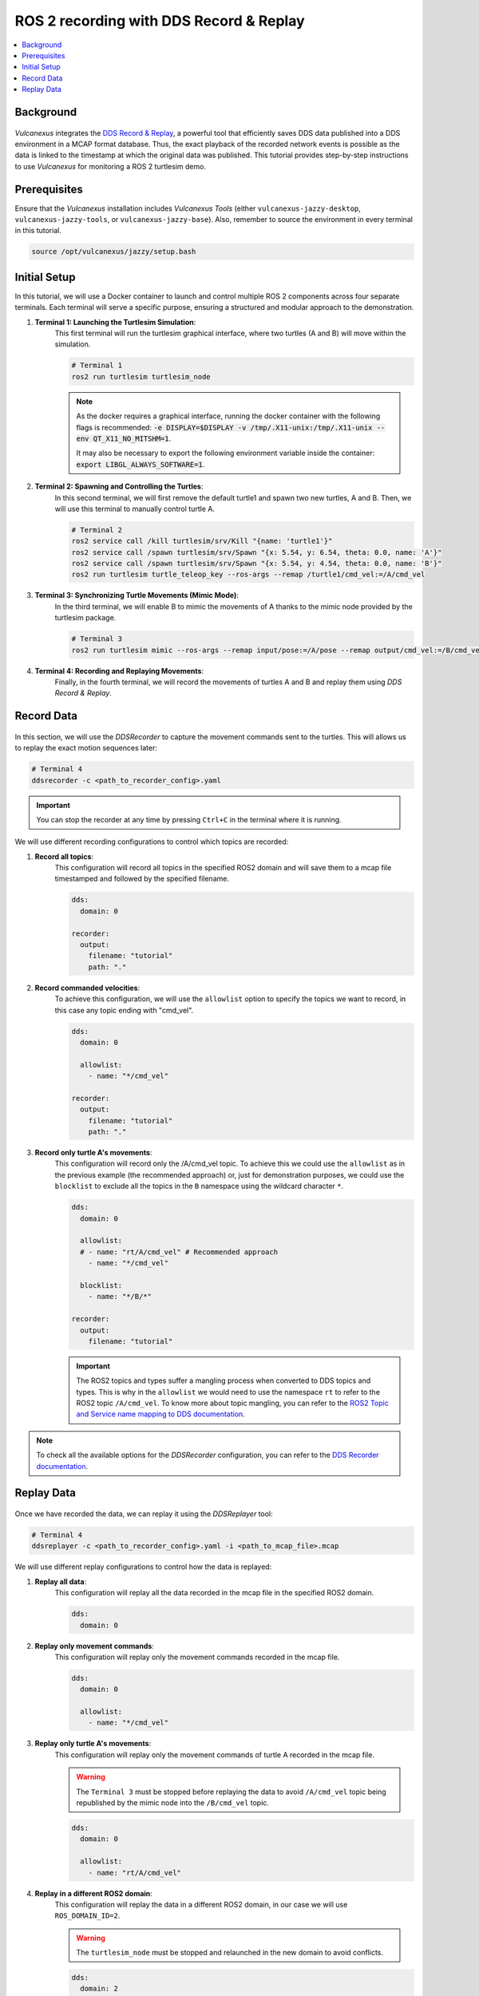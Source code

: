.. _tutorials_tools_ddsrecord&replay:

ROS 2 recording with DDS Record & Replay
========================================

.. contents::
    :depth: 2
    :local:
    :backlinks: none

Background
----------

.. figure:: /rst/figures/tutorials/tools/ddsrecord&replay/DDSRecord&Replay.png
    :align: center

*Vulcanexus* integrates the `DDS Record & Replay <https://dds-recorder.readthedocs.io/en/latest/>`_, a powerful tool that efficiently saves DDS data published into a DDS environment in a MCAP format database.
Thus, the exact playback of the recorded network events is possible as the data is linked to the timestamp at which the original data was published.
This tutorial provides step-by-step instructions to use *Vulcanexus* for monitoring a ROS 2 turtlesim demo.

Prerequisites
-------------

Ensure that the *Vulcanexus* installation includes *Vulcanexus Tools* (either ``vulcanexus-jazzy-desktop``, ``vulcanexus-jazzy-tools``, or ``vulcanexus-jazzy-base``).
Also, remember to source the environment in every terminal in this tutorial.

.. code-block:: bash

    source /opt/vulcanexus/jazzy/setup.bash

Initial Setup
-------------

In this tutorial, we will use a Docker container to launch and control multiple ROS 2 components across four separate terminals.
Each terminal will serve a specific purpose, ensuring a structured and modular approach to the demonstration.

1. **Terminal 1: Launching the Turtlesim Simulation**:
    This first terminal will run the turtlesim graphical interface, where two turtles (A and B) will move within the simulation.

    .. code-block:: bash

        # Terminal 1
        ros2 run turtlesim turtlesim_node

    .. note::
        As the docker requires a graphical interface, running the docker container with the following flags is recommended:
        :code:`-e DISPLAY=$DISPLAY -v /tmp/.X11-unix:/tmp/.X11-unix --env QT_X11_NO_MITSHM=1`.

        It may also be necessary to export the following environment variable inside the container: :code:`export LIBGL_ALWAYS_SOFTWARE=1`.

2. **Terminal 2: Spawning and Controlling the Turtles**:
    In this second terminal, we will first remove the default turtle1 and spawn two new turtles, A and B.
    Then, we will use this terminal to manually control turtle A.

    .. code-block:: bash

        # Terminal 2
        ros2 service call /kill turtlesim/srv/Kill "{name: 'turtle1'}"
        ros2 service call /spawn turtlesim/srv/Spawn "{x: 5.54, y: 6.54, theta: 0.0, name: 'A'}"
        ros2 service call /spawn turtlesim/srv/Spawn "{x: 5.54, y: 4.54, theta: 0.0, name: 'B'}"
        ros2 run turtlesim turtle_teleop_key --ros-args --remap /turtle1/cmd_vel:=/A/cmd_vel

3. **Terminal 3: Synchronizing Turtle Movements (Mimic Mode)**:
    In the third terminal, we will enable B to mimic the movements of A thanks to the mimic node provided by the turtlesim package.

    .. code-block:: bash

        # Terminal 3
        ros2 run turtlesim mimic --ros-args --remap input/pose:=/A/pose --remap output/cmd_vel:=/B/cmd_vel

4. **Terminal 4: Recording and Replaying Movements**:
    Finally, in the fourth terminal, we will record the movements of turtles A and B and replay them using *DDS Record & Replay*.


Record Data
-----------

.. figure:: /rst/figures/tutorials/tools/ddsrecord&replay/DDSRecord.png
    :align: center

In this section, we will use the *DDSRecorder* to capture the movement commands sent to the turtles.
This will allows us to replay the exact motion sequences later:

.. code-block:: bash

    # Terminal 4
    ddsrecorder -c <path_to_recorder_config>.yaml

.. important::
    You can stop the recorder at any time by pressing ``Ctrl+C`` in the terminal where it is running.

We will use different recording configurations to control which topics are recorded:

1. **Record all topics**:
    This configuration will record all topics in the specified ROS2 domain and will save them to a mcap file timestamped and followed by the specified filename.

    .. code-block::

        dds:
          domain: 0

        recorder:
          output:
            filename: "tutorial"
            path: "."

2. **Record commanded velocities**:
    To achieve this configuration, we will use the ``allowlist`` option to specify the topics we want to record, in this case any topic ending with "cmd_vel".

    .. code-block::

        dds:
          domain: 0

          allowlist:
            - name: "*/cmd_vel"

        recorder:
          output:
            filename: "tutorial"
            path: "."

3. **Record only turtle A's movements**:
    This configuration will record only the /A/cmd_vel topic. To achieve this we could use the ``allowlist`` as in the previous example (the recommended approach) or, just for demonstration purposes, we could use the ``blocklist`` to exclude all the topics in the ``B`` namespace using the wildcard character ``*``.

    .. code-block::

        dds:
          domain: 0

          allowlist:
          # - name: "rt/A/cmd_vel" # Recommended approach
            - name: "*/cmd_vel"

          blocklist:
            - name: "*/B/*"

        recorder:
          output:
            filename: "tutorial"

    .. important::
        The ROS2 topics and types suffer a mangling process when converted to DDS topics and types.
        This is why in the ``allowlist`` we would need to use the namespace ``rt`` to refer to the ROS2 topic ``/A/cmd_vel``.
        To know more about topic mangling, you can refer to the `ROS2 Topic and Service name mapping to DDS documentation <https://design.ros2.org/articles/topic_and_service_names.html>`_.

.. note::
    To check all the available options for the *DDSRecorder* configuration, you can refer to the `DDS Recorder documentation <https://dds-recorder.readthedocs.io/en/latest/rst/recording/usage/configuration.html>`_.

Replay Data
-----------

.. figure:: /rst/figures/tutorials/tools/ddsrecord&replay/DDSReplay.png
    :align: center

Once we have recorded the data, we can replay it using the *DDSReplayer* tool:

.. code-block:: bash

    # Terminal 4
    ddsreplayer -c <path_to_recorder_config>.yaml -i <path_to_mcap_file>.mcap

We will use different replay configurations to control how the data is replayed:

1. **Replay all data**:
    This configuration will replay all the data recorded in the mcap file in the specified ROS2 domain.

    .. code-block::

        dds:
          domain: 0

2. **Replay only movement commands**:
    This configuration will replay only the movement commands recorded in the mcap file.

    .. code-block::

        dds:
          domain: 0

          allowlist:
            - name: "*/cmd_vel"

    .. figure:: /rst/figures/tutorials/tools/ddsrecord&replay/DDSRecord&Replay_all.gif
        :align: center

3. **Replay only turtle A's movements**:
    This configuration will replay only the movement commands of turtle A recorded in the mcap file.

    .. warning::
        The ``Terminal 3`` must be stopped before replaying the data to avoid ``/A/cmd_vel`` topic being republished by the mimic node into the ``/B/cmd_vel`` topic.

    .. code-block::

        dds:
          domain: 0

          allowlist:
            - name: "rt/A/cmd_vel"

    .. figure:: /rst/figures/tutorials/tools/ddsrecord&replay/DDSRecord&Replay_A.gif
        :align: center

4. **Replay in a different ROS2 domain**:
    This configuration will replay the data in a different ROS2 domain, in our case we will use ``ROS_DOMAIN_ID=2``.

    .. warning::
        The ``turtlesim_node`` must be stopped and relaunched in the new domain to avoid conflicts.

    .. code-block::

        dds:
          domain: 2

          allowlist:
            - name: "rt/A/cmd_vel"

    .. figure:: /rst/figures/tutorials/tools/ddsrecord&replay/DDSRecord&Replay_domain.gif
        :align: center

5. **Replay at a different rate**:
    This configuration will replay the data at a different rate, in our case we will use a rate of 2.0.

    .. code-block::

        dds:
          domain: 2

          allowlist:
            - name: "rt/A/cmd_vel"

        replayer:
          rate: 2.0

    .. figure:: /rst/figures/tutorials/tools/ddsrecord&replay/DDSRecord&Replay_rate.gif
        :align: center

6. **Replay from a specific time until a specific time**:
    This configuration allows replaying recorded data within a defined time range.
    In our case, we will demonstrate this by splitting the replay into two separate sessions:

    * The first replay will start normally and stop at a specific timestamp defined by ``end-time``:

    .. code-block::

        dds:
          domain: 2

          allowlist:
            - name: "rt/A/cmd_vel"

        replayer:
          end-time:
            datetime: <end_time>
            # format: "%Y-%m-%d_%H-%M-%S"  # Optional
            # local: true                  # Optional
            # milliseconds: <milliseconds> # Optional

    * The second replay will resume from that exact point thanks to the ``begin-time`` tag, allowing the turtle to complete its full route:

    .. code-block::

        dds:
          domain: 2

          allowlist:
            - name: "rt/A/cmd_vel"

        replayer:
          begin-time:
            datetime: <start_time>
            # format: "%Y-%m-%d_%H-%M-%S"  # Optional
            # local: true                  # Optional
            # milliseconds: <milliseconds> # Optional

    .. important::
        This two-step replay is used for clearer visualization, but both ``begin-time`` and ``end-time`` can be configured in a single configuration file.

    .. figure:: /rst/figures/tutorials/tools/ddsrecord&replay/DDSRecord&Replay_time.gif
        :align: center


.. note::
    To check all the available options for the *DDSReplayer* configuration, you can refer to the `DDS Replayer documentation <https://dds-recorder.readthedocs.io/en/latest/rst/replaying/usage/configuration.html>`_.


